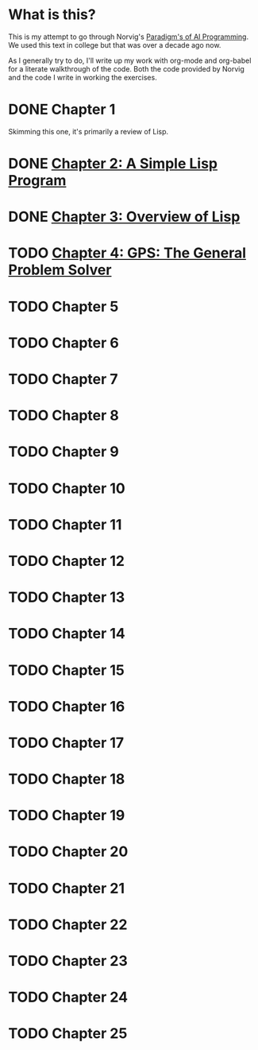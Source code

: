 #+STARTUP: indent contents
#+OPTIONS: toc:nil num:nil
* What is this? 
This is my attempt to go through Norvig's [[https://github.com/norvig/paip-lisp][Paradigm's of AI
Programming]]. We used this text in college but that was over a decade
ago now.

As I generally try to do, I'll write up my work with org-mode and
org-babel for a literate walkthrough of the code. Both the code
provided by Norvig and the code I write in working the exercises.
* DONE Chapter 1
Skimming this one, it's primarily a review of Lisp.
* DONE [[file:02.org][Chapter 2: A Simple Lisp Program]]
* DONE [[file:03.org][Chapter 3: Overview of Lisp]]
* TODO [[file:04.org][Chapter 4: GPS: The General Problem Solver]]
* TODO Chapter 5
* TODO Chapter 6
* TODO Chapter 7
* TODO Chapter 8
* TODO Chapter 9
* TODO Chapter 10
* TODO Chapter 11
* TODO Chapter 12
* TODO Chapter 13
* TODO Chapter 14
* TODO Chapter 15
* TODO Chapter 16
* TODO Chapter 17
* TODO Chapter 18
* TODO Chapter 19
* TODO Chapter 20
* TODO Chapter 21
* TODO Chapter 22
* TODO Chapter 23
* TODO Chapter 24
* TODO Chapter 25
